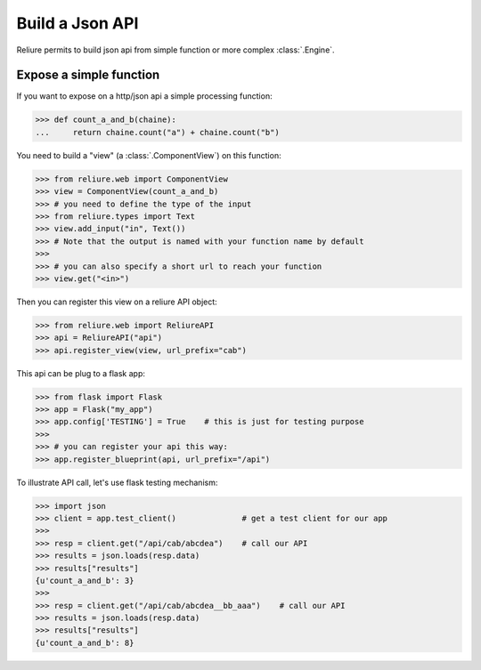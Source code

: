 .. _reliure-web:

Build a Json API
================

Reliure permits to build json api from simple function or more complex :class:`.Engine`.


Expose a simple function
~~~~~~~~~~~~~~~~~~~~~~~~

If you want to expose on a http/json api a simple processing function:

>>> def count_a_and_b(chaine):
...     return chaine.count("a") + chaine.count("b")

You need to build a "view" (a :class:`.ComponentView`) on this function:

>>> from reliure.web import ComponentView
>>> view = ComponentView(count_a_and_b)
>>> # you need to define the type of the input
>>> from reliure.types import Text
>>> view.add_input("in", Text())
>>> # Note that the output is named with your function name by default
>>> 
>>> # you can also specify a short url to reach your function
>>> view.get("<in>")

Then you can register this view on a reliure API object:

>>> from reliure.web import ReliureAPI
>>> api = ReliureAPI("api")
>>> api.register_view(view, url_prefix="cab")

This api can be plug to a flask app:

>>> from flask import Flask
>>> app = Flask("my_app")
>>> app.config['TESTING'] = True    # this is just for testing purpose
>>>
>>> # you can register your api this way:
>>> app.register_blueprint(api, url_prefix="/api")

To illustrate API call, let's use flask testing mechanism:

>>> import json
>>> client = app.test_client()              # get a test client for our app
>>> 
>>> resp = client.get("/api/cab/abcdea")    # call our API
>>> results = json.loads(resp.data)
>>> results["results"]
{u'count_a_and_b': 3}
>>> 
>>> resp = client.get("/api/cab/abcdea__bb_aaa")    # call our API
>>> results = json.loads(resp.data)
>>> results["results"]
{u'count_a_and_b': 8}


